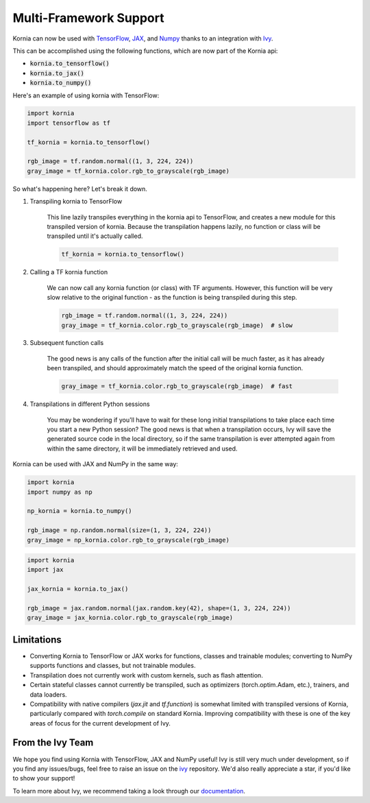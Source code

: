 .. raw:: html

   <a href="https://github.com/ivy-llc/ivy" target="_blank">
       <div style="display: block;" align="center">
           <img class="dark-light" width="30%" src="https://raw.githubusercontent.com/ivy-llc/assets/refs/heads/main/assets/logos/ivy-long.svg"/>
       </div>
   </a>
   <br>

Multi-Framework Support
=======================

Kornia can now be used with `TensorFlow <https://www.tensorflow.org/>`_, `JAX <https://jax.readthedocs.io/en/latest/index.html>`_,
and `Numpy <https://numpy.org/>`_ thanks to an integration with `Ivy <https://github.com/ivy-llc/ivy>`_.

This can be accomplished using the following functions, which are now part of the Kornia api:

* :code:`kornia.to_tensorflow()`

* :code:`kornia.to_jax()`

* :code:`kornia.to_numpy()`

Here's an example of using kornia with TensorFlow:

.. code:: python

    import kornia
    import tensorflow as tf

    tf_kornia = kornia.to_tensorflow()

    rgb_image = tf.random.normal((1, 3, 224, 224))
    gray_image = tf_kornia.color.rgb_to_grayscale(rgb_image)

So what's happening here? Let's break it down.

#. Transpiling kornia to TensorFlow

    This line lazily transpiles everything in the kornia api to TensorFlow, and creates a new module for this transpiled version of kornia.
    Because the transpilation happens lazily, no function or class will be transpiled until it's actually called.

    .. code-block:: python

        tf_kornia = kornia.to_tensorflow()

#. Calling a TF kornia function

    We can now call any kornia function (or class) with TF arguments. However, this function will be very slow relative to
    the original function - as the function is being transpiled during this step.

    .. code-block:: python

        rgb_image = tf.random.normal((1, 3, 224, 224))
        gray_image = tf_kornia.color.rgb_to_grayscale(rgb_image)  # slow

#. Subsequent function calls

    The good news is any calls of the function after the initial call will be much faster, as it has already been transpiled,
    and should approximately match the speed of the original kornia function.

    .. code-block:: python

        gray_image = tf_kornia.color.rgb_to_grayscale(rgb_image)  # fast

#. Transpilations in different Python sessions

    You may be wondering if you'll have to wait for these long initial transpilations to take place each time you start a
    new Python session? The good news is that when a transpilation occurs, Ivy will save the generated source code in the
    local directory, so if the same transpilation is ever attempted again from within the same directory, it will be
    immediately retrieved and used.


Kornia can be used with JAX and NumPy in the same way:

.. code:: python

    import kornia
    import numpy as np

    np_kornia = kornia.to_numpy()

    rgb_image = np.random.normal(size=(1, 3, 224, 224))
    gray_image = np_kornia.color.rgb_to_grayscale(rgb_image)


.. code:: python

    import kornia
    import jax

    jax_kornia = kornia.to_jax()

    rgb_image = jax.random.normal(jax.random.key(42), shape=(1, 3, 224, 224))
    gray_image = jax_kornia.color.rgb_to_grayscale(rgb_image)


Limitations
-----------

* Converting Kornia to TensorFlow or JAX works for functions, classes and trainable modules; converting to NumPy supports functions and classes, but not trainable modules.

* Transpilation does not currently work with custom kernels, such as flash attention.

* Certain stateful classes cannot currently be transpiled, such as optimizers (torch.optim.Adam, etc.), trainers, and data loaders.

* Compatibility with native compilers (*jax.jit* and *tf.function*) is somewhat limited with transpiled versions of Kornia,
  particularly compared with *torch.compile* on standard Kornia. Improving compatibility with these is one of the key areas of
  focus for the current development of Ivy.


From the Ivy Team
-----------------

We hope you find using Kornia with TensorFlow, JAX and NumPy useful! Ivy is still very much under development,
so if you find any issues/bugs, feel free to raise an issue on the `ivy <https://github.com/ivy-llc/ivy>`_ repository.
We'd also really appreciate a star, if you'd like to show your support!

To learn more about Ivy, we recommend taking a look through our `documentation <https://ivy.dev/docs/>`_.
